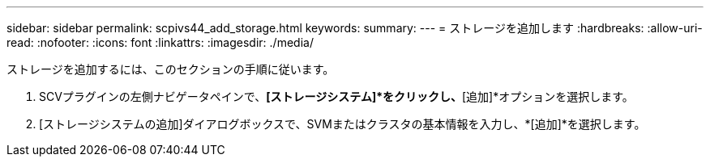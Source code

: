 ---
sidebar: sidebar 
permalink: scpivs44_add_storage.html 
keywords:  
summary:  
---
= ストレージを追加します
:hardbreaks:
:allow-uri-read: 
:nofooter: 
:icons: font
:linkattrs: 
:imagesdir: ./media/


[role="lead"]
ストレージを追加するには、このセクションの手順に従います。

. SCVプラグインの左側ナビゲータペインで、*[ストレージシステム]*をクリックし、*[追加]*オプションを選択します。
. [ストレージシステムの追加]ダイアログボックスで、SVMまたはクラスタの基本情報を入力し、*[追加]*を選択します。

